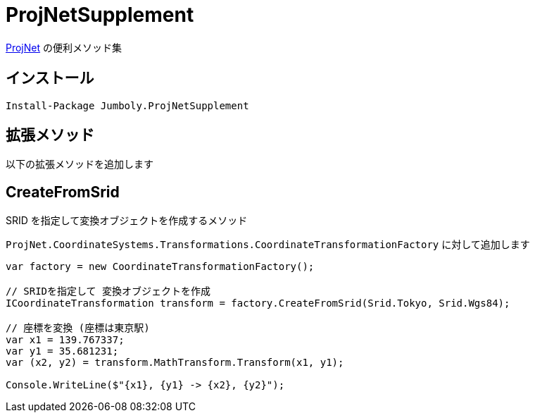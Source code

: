 = ProjNetSupplement

https://github.com/NetTopologySuite/ProjNet4GeoAPI[ProjNet] の便利メソッド集

== インストール

[source]
----
Install-Package Jumboly.ProjNetSupplement
----

== 拡張メソッド

以下の拡張メソッドを追加します

== CreateFromSrid

SRID を指定して変換オブジェクトを作成するメソッド

`ProjNet.CoordinateSystems.Transformations.CoordinateTransformationFactory` に対して追加します

[source, c#]
----
var factory = new CoordinateTransformationFactory();

// SRIDを指定して 変換オブジェクトを作成
ICoordinateTransformation transform = factory.CreateFromSrid(Srid.Tokyo, Srid.Wgs84);

// 座標を変換 (座標は東京駅)
var x1 = 139.767337;
var y1 = 35.681231;
var (x2, y2) = transform.MathTransform.Transform(x1, y1);

Console.WriteLine($"{x1}, {y1} -> {x2}, {y2}");
----
